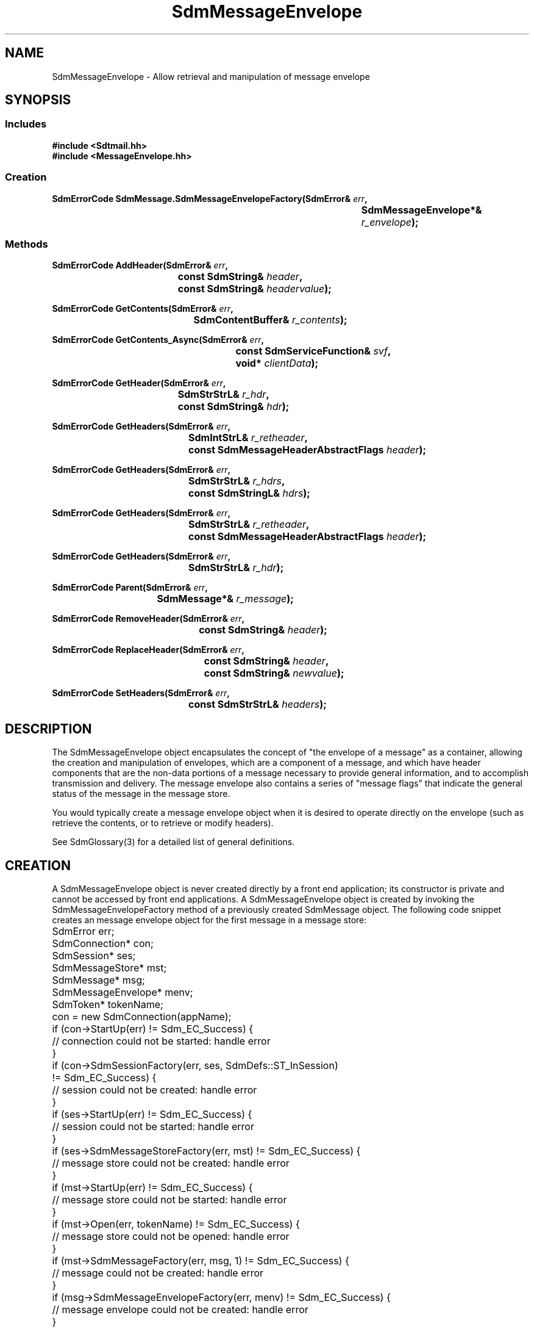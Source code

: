 .de LI
.\" simulate -mm .LIs by turning them into .TPs
.TP \\n()Jn
\\$1
..
.de Lc
.\" version of .LI that emboldens its argument
.TP \\n()Jn
\s-1\f3\\$1\f1\s+1
..
.TH SdmMessageEnvelope 3 "07/03/96"
.BH "07/03/96"
.\" @(#)SdmMessageEnvelope.3	1.8 96/07/03 SMI
.\" CDE Common Source Format, Version 1.0.0
.\" (c) Copyright 1993, 1994, 1995, 1996 Hewlett-Packard Company
.\" (c) Copyright 1993, 1994, 1995, 1996 International Business Machines Corp.
.\" (c) Copyright 1993, 1994, 1995, 1996 Sun Microsystems, Inc.
.\" (c) Copyright 1993, 1994, 1995, 1996 Novell, Inc.
.SH NAME
SdmMessageEnvelope \- Allow retrieval and manipulation of message envelope
.SH SYNOPSIS
.\"
.SS Includes
.ft 3
.nf
#include <Sdtmail.hh>
#include <MessageEnvelope.hh>
.\"
.SS Creation
.ft 3
.nf
.sp 0.5v
.ta \w'SdmErrorCode SdmMessage.SdmMessageEnvelopeFactory('u
SdmErrorCode SdmMessage.SdmMessageEnvelopeFactory(SdmError& \f2err\fP,
	SdmMessageEnvelope*& \f2r_envelope\fP); 
.fi
.ft 1
.\"
.SS Methods
.ft 3
.nf
.sp 0.5v
.ta \w'SdmErrorCode AddHeader('u
SdmErrorCode AddHeader(SdmError& \f2err\fP,
	const SdmString& \f2header\fP,
	const SdmString& \f2headervalue\fP);
.PP
.ft 3
.ta \w'SdmErrorCode GetContents('u
SdmErrorCode GetContents(SdmError& \f2err\fP,
	SdmContentBuffer& \f2r_contents\fP);
.PP
.ft 3
.ta \w'SdmErrorCode GetContents_Async('u
SdmErrorCode GetContents_Async(SdmError& \f2err\fP,
	const SdmServiceFunction& \f2svf\fP,
	void* \f2clientData\fP);
.PP
.ft 3
.ta \w'SdmErrorCode GetHeader('u
SdmErrorCode GetHeader(SdmError& \f2err\fP,
	SdmStrStrL& \f2r_hdr\fP,
	const SdmString& \f2hdr\fP);
.PP
.ft 3
.ta \w'SdmErrorCode GetHeaders('u
SdmErrorCode GetHeaders(SdmError& \f2err\fP,
	SdmIntStrL& \f2r_retheader\fP,
	const SdmMessageHeaderAbstractFlags \f2header\fP);
.PP
.ft 3
.ta \w'SdmErrorCode GetHeaders('u
SdmErrorCode GetHeaders(SdmError& \f2err\fP,
	SdmStrStrL& \f2r_hdrs\fP,
	const SdmStringL& \f2hdrs\fP);
.PP
.ft 3
.ta \w'SdmErrorCode GetHeaders('u
SdmErrorCode GetHeaders(SdmError& \f2err\fP,
	SdmStrStrL& \f2r_retheader\fP,
	const SdmMessageHeaderAbstractFlags \f2header\fP);
.PP
.ft 3
.ta \w'SdmErrorCode GetHeaders('u
SdmErrorCode GetHeaders(SdmError& \f2err\fP,
	SdmStrStrL& \f2r_hdr\fP);
.PP
.ft 3
.ta \w'SdmErrorCode Parent('u
SdmErrorCode Parent(SdmError& \f2err\fP,
	SdmMessage*& \f2r_message\fP);
.PP
.ft 3
.ta \w'SdmErrorCode RemoveHeader('u
SdmErrorCode RemoveHeader(SdmError& \f2err\fP,
	const SdmString& \f2header\fP);
.PP
.ft 3
.ta \w'SdmErrorCode ReplaceHeader('u
SdmErrorCode ReplaceHeader(SdmError& \f2err\f3,
	const SdmString& \f2header\f3,
	const SdmString& \f2newvalue\f3);
.PP
.ft 3
.ta \w'SdmErrorCode SetHeaders('u
SdmErrorCode SetHeaders(SdmError& \f2err\fP,
	const SdmStrStrL& \f2headers\fP);
.fi
.ft 1
.\" end of methods list
.ta 0.25i 0.50i 0.75i 1.0i 1.25i 1.50i 1.75i 2.0i 2.5i 3.0i
.SH DESCRIPTION
The SdmMessageEnvelope object encapsulates the concept of "the envelope of a message" as
a container, allowing the creation and manipulation of envelopes, which are a component
of a message, and which have header components that are the non-data portions of a
message necessary to provide general information, and to accomplish transmission and
delivery. The message envelope also contains a series of "message flags" that indicate
the general status of the message in the message store.
.PP
You would typically create a message envelope object when it is desired to operate
directly on the envelope (such as retrieve the contents, or to retrieve or modify
headers).
.PP
.PP
See SdmGlossary(3) for a detailed list of general definitions.
.PP
.\"
.SH CREATION
A SdmMessageEnvelope object is never created directly by a front end application; its
constructor is private and cannot be accessed by front end applications. A
SdmMessageEnvelope object is created by invoking the SdmMessageEnvelopeFactory method of
a previously created SdmMessage object. The following code snippet creates an message
envelope object for the first message in a message store:
.PP
.nf
	SdmError err;
	SdmConnection* con;
	SdmSession* ses;
	SdmMessageStore* mst;
	SdmMessage* msg;
	SdmMessageEnvelope* menv;
	SdmToken* tokenName;

	con = new SdmConnection(appName);
	if (con->StartUp(err) != Sdm_EC_Success) {
		// connection could not be started: handle error
	}
	if (con->SdmSessionFactory(err, ses, SdmDefs::ST_InSession) 
		!= Sdm_EC_Success) {
		// session could not be created: handle error
	}
	if (ses->StartUp(err) != Sdm_EC_Success) {
		// session could not be started: handle error
	}
	if (ses->SdmMessageStoreFactory(err, mst) != Sdm_EC_Success) {
		// message store could not be created: handle error
	}
	if (mst->StartUp(err) != Sdm_EC_Success) {
		// message store could not be started: handle error
	}
	if (mst->Open(err, tokenName) != Sdm_EC_Success) {
		// message store could not be opened: handle error
	}
	if (mst->SdmMessageFactory(err, msg, 1) != Sdm_EC_Success) {
		// message could not be created: handle error
	}
	if (msg->SdmMessageEnvelopeFactory(err, menv) != Sdm_EC_Success) {
		// message envelope could not be created: handle error
	}
.fi
.PP
.SH DESTRUCTION
This object is destroyed automatically when the message that created it is destroyed;
its destructor is private and cannot be accessed by front end applications. No attempt
should ever be made to destroy a handle to a SdmMessageEnvelope object.
.PP
.\"
.SH METHODS
Primary methods allow the retrieval and manipulation of headers associated with the
envelope, and retrieving the contents of the message enevelope.
.\"
.SS AddHeader
(\f3err\fP, \f3header\fP, \f3headervalue\fP)
.PP
Add a new header to the
message envelope without deleting any previous values set for the same header; for
example, you can add multiple "To:" headers which allows multiple recipients to be
specified.
.PP
Arguments:
.PP
.RS 3
.nr )J 6
.LI "\f3err\fP (\f3SdmError&\fP)"
.br
Error container, used to store return result code.
.LI "\f3header\fP (\f3const SdmString&\fP)"
.br
The text describing the header field to be added.
.LI "\f3headervalue\fP (\f3const SdmString&\fP)"
.br
The text for the value of the header to add.
.PP
.RE
.nr )J 0
Return value:
.RS 3
.nr )J 7
.LI "\f3(SdmErrorCode)\fP"
.br
Value of return result code stored in err argument.
.PP
.RE
.nr )J 0
.\"
.SS \f3GetContents\fP
(\f3err\fP, \f3r_contents\fP)
.PP
Return the contents for this object; in the case of this message envelope object, the
"contents" refer to the complete raw unprocessed data for the envelope.
.PP
Arguments:
.PP
.RS 3
.nr )J 6
.LI "\f3err\fP (\f3SdmError&\fP)"
.br
Error container, used to store return result code.
.LI "\f3r_contents\fP (\f3SdmContentBuffer&\fP)"
.br
The raw contents of this object is returned in this simple data type.
.PP
.RE
.nr )J 0
Return value:
.RS 3
.nr )J 7
.LI "\f3(SdmErrorCode)\fP"
.br
Value of return result code stored in err argument.
.PP
.RE
.nr )J 0
.\"
.SS \f3GetContents_Async\fP
(\f3err\fP, \f3svf\fP, \f3clientData\fP)
.PP
Same as GetContents() except that this method returns immediately after making an
asynchronous request to perform the requested operation. The service function provided
in the call is invoked when the operation is completed.
.PP
Arguments:
.PP
.RS 3
.nr )J 6
.LI "\f3err\fP (\f3SdmError&\fP)"
.br
Error container, used to store return result code.
.LI "\f3svf\fP (\f3const SdmServiceFunction&\fP)"
.br
The service function to be called when the request is completed. 

The event passed to the service function is of type
"Sdm_Event_GetMessageEnvelopeContents".
.LI "\f3clientData\fP (\f3void*\fP)"
.br
Specific client data that is passed unmodified to the service function when it is
called. This should contain context sufficient to allow the service function to
execute. This overrides the "user data" provided when the service function is defined. If
this client data is NULL, then the user data defined in the service function is passed
instead.
.br

In a C++ environment this is typically the "this" pointer of the invoking
object.
.PP
.RE
.nr )J 0
Return value:
.RS 3
.nr )J 7
.LI "\f3(SdmErrorCode)\fP"
.br
Value of return result code stored in err argument.
.PP
.RE
.nr )J 0
.\"
.SS \f3GetHeader\fP
(\f3err\fP, \f3r_header\fP, \f3header\fP)
.PP
Get one header specified by header name text from this message in the message
store. Return the header by header field name text and header field body text.
.PP
Arguments:
.PP
.RS 3
.nr )J 6
.LI "\f3err\fP (\f3SdmError&\fP)"
.br
Error container, used to store return result code.
.LI "\f3r_header\fP (\f3SdmStrStrL&\fP)"
.br
The header as specified by the header field name text is returned in this
container. The container is a vector of String value pairs, where each entry in
the vector corresponds to a single header in the message. The first string value
corresponds to one of the header field name text, and the second string value
corresponds to the contents of the header field body. Because a single header
field can have multiple entries in a message envelope, more than one header may
be returned in this vector.
.br

NOTE: This container must be empty (have no elements) before calling this
method; after the call returns, it is the responsibility of the caller to
destroy the container when the information in it is no longer needed.
.LI "\f3header\fP (\f3const SdmString&\fP)"
.br
The text of the header field to retrieve from the message.
.PP
.RE
.nr )J 0
Return value:
.RS 3
.nr )J 7
.LI "\f3(SdmErrorCode)\fP"
.br
Value of return result code stored in err argument.
.PP
.RE
.nr )J 0
.\"
.SS \f3GetHeaders\fP
(\f3err\fP, \f3r_aheaders\fP, \f3aheaders\fP)
.PP
Get one or more headers specified by abstract header bit mask from this message message
in the message store. Return the headers by header field name abstract type and header
field body text.
.PP
Arguments:
.PP
.RS 3
.nr )J 6
.LI "\f3err\fP (\f3SdmError&\fP)"
.br
Error container, used to store return result code.
.LI "\f3r_aheaders\fP (\f3SdmIntStrL&\fP)"
.br
All headers specified by the abstact header flag mask are returned in this
container. The container is a vector of Integer String value pairs, where each
entry in the vector corresponds to a single header in the message. The integer
value corresponds to one of the abstract header flag bits set describing the
header field name, and the string value corresponds to the contents of the
header field body.
.br

NOTE: This container must be empty (have no elements) before calling this method; after
the call returns, it is the responsibility of the caller to destroy the container
when the information in it is no longer needed.
.LI "\f3aheaders\fP (\f3const SdmMessageHeaderAbstractFlags\fP)"
.br
A bit mask representing the headers to be retrieved from the message; a bit that is
on indicates the header should be retrieved.
.PP
.RE
.nr )J 0
Return value:
.RS 3
.nr )J 7
.LI "\f3(SdmErrorCode)\fP"
.br
Value of return result code stored in err argument.
.PP
.RE
.nr )J 0
.\"
.SS \f3GetHeaders\fP
(\f3err\fP, \f3r_headers\fP, \f3headers\fP)
.PP
Get a list of headers specified by header name text from this message in the message
store. Return the headers by header field name text and header field body text.
.PP
Arguments:
.PP
.RS 3
.nr )J 6
.LI "\f3err\fP (\f3SdmError&\fP)"
.br
Error container, used to store return result code.
.LI "\f3r_headers\fP (\f3SdmStrStrL&\fP)"
.br
The headers as specified by the header field name text vector are returned in
this container. The container is a vector of String value pairs, where each
entry in the vector corresponds to a single header in the message. The first
string value corresponds to one of the header field name text, and the second
string value corresponds to the contents of the header field body.
.br

NOTE: This container must be empty (have no elements) before calling this
method; after the call returns, it is the responsibility of the caller to
destroy the container when the information in it is no longer needed.
.LI "\f3headers\fP (\f3const SdmStringL&\fP)"
.br
A vector of strings containing the text of the header fields to retrieve from
the message.
.PP
.RE
.nr )J 0
Return value:
.RS 3
.nr )J 7
.LI "\f3(SdmErrorCode)\fP"
.br
Value of return result code stored in err argument.
.PP
.RE
.nr )J 0
.\"
.SS \f3GetHeaders\fP
(\f3err\fP, \f3r_headers\fP, \f3aheaders\fP)
.PP
Get one or more headers specified by abstract header bit mask from this
message in the message store. Return the headers by header field name text and
header field body text.
.PP
Arguments:
.PP
.RS 3
.nr )J 6
.LI "\f3err\fP (\f3SdmError&\fP)"
.br
Error container, used to store return result code.
.LI "\f3r_headers\fP (\f3SdmStrStrL&\fP)"
.br
All headers specified by the abstact header flag mask are returned in this
container. The container is a vector of String value pairs, where each entry in
the vector corresponds to a single header in the message. The first string value
corresponds to one of the header field name text, and the second string value
corresponds to the contents of the header field body.
.br

NOTE: This container must be empty (have no elements) before calling this method; after
the call returns, it is the responsibility of the caller to destroy the container
when the information in it is no longer needed.
.LI "\f3aheaders\fP (\f3const SdmMessageHeaderAbstractFlags\fP)"
.br
A bit mask representing the headers to be retrieved from the message; a bit that is
on indicates the header should be retrieved.
.PP
.RE
.nr )J 0
Return value:
.RS 3
.nr )J 7
.LI "\f3(SdmErrorCode)\fP"
.br
Value of return result code stored in err argument.
.PP
.RE
.nr )J 0
.\"
.SS \f3GetHeaders\fP
(\f3err\fP, \f3r_headers\fP)
.PP
Get all headers from this message in the message store. Return the headers by header
field name text and header field body text.
.PP
Arguments:
.PP
.RS 3
.nr )J 6
.LI "\f3err\fP (\f3SdmError&\fP)"
.br
Error container, used to store return result code.
.LI "\f3r_headers\fP (\f3SdmStrStrL&\fP)"
.br
All headers in the message are returned in this container. The container is a
vector of String value pairs, where each entry in the vector corresponds to a
single header in the message. The first string value corresponds to one of the
header field name text, and the second string value corresponds to the contents
of the header field body.
.br

NOTE: This container must be empty (have no elements) before calling this
method; after the call returns, it is the responsibility of the caller to
destroy the container when the information in it is no longer needed.
.PP
.RE
.nr )J 0
Return value:
.RS 3
.nr )J 7
.LI "\f3(SdmErrorCode)\fP"
.br
Value of return result code stored in err argument.
.PP
.RE
.nr )J 0
.\"
.SS \f3Parent\fP
(\f3err\fP, \f3r_message\fP)
.PP
Provide a handle to the parent message that created this message envelope. Used to
access methods of the parent of this message envelope.
.PP
Arguments:
.PP
.RS 3
.nr )J 6
.LI "\f3err\fP (\f3SdmError&\fP)"
.br
Error container, used to store return result code.
.LI "\f3r_message\fP (\f3SdmMessage*&\fP)"
.br
A pointer to a SdmMessage object; upon successful completion, this pointer variable is
filled in with a handle to the SdmMessage object that created this message envelope,
which may then be used to manipulate it.
.PP
.RE
.nr )J 0
Return value:
.RS 3
.nr )J 7
.LI "\f3(SdmErrorCode)\fP"
.br
Value of return result code stored in err argument.
.PP
.RE
.nr )J 0
.\"
.SS RemoveHeader
(\f3err\fP, \f3header\fP)
.PP
Remove specified header from the
message envelope.
.PP
Arguments:
.PP
.RS 3
.nr )J 6
.LI "\f3err\fP (\f3SdmError&\fP)"
.br
Error container, used to store return result code.
.LI "\f3header\fP (\f3const SdmString&\fP)"
.br
The text describing the header field to be removed.
.PP
.RE
.nr )J 0
Return value:
.RS 3
.nr )J 7
.LI "\f3(SdmErrorCode)\fP"
.br
Value of return result code stored in err argument.
.\"
.SS ReplaceHeader
(\f3err\fP, \f3header\fP, \f3headervalue\fP)
.PP
Replace specified header in the
message envelope, deleting any previous values set for the same header.
.PP
Arguments:
.PP
.RS 3
.nr )J 6
.LI "\f3err\fP (\f3SdmError&\fP)"
.br
Error container, used to store return result code.
.LI "\f3header\fP (\f3const SdmString&\fP)"
.br
The text describing the header field to be replaced.
.LI "\f3headervalue\fP (\f3const SdmString&\fP)"
.br
The text for the value of the header to replace.
.PP
.RE
.nr )J 0
Return value:
.RS 3
.nr )J 7
.LI "\f3(SdmErrorCode)\fP"
.br
Value of return result code stored in err argument.
.\"
.PP
.RE
.nr )J 0
.\"
.SS SetHeaders
(\f3err\fP, \f3headers\fP)
.PP
Remove all the existing headers in this envelope and set the
the headers to those in the specified header list.
.PP
Arguments:
.PP
.RS 3
.nr )J 6
.LI "\f3err\fP (\f3SdmError&\fP)"
.br
Error container, used to store return result code.
.LI "\f3headers\fP (\f3SdmStrStrL&\fP)"
.br
A list containing the headers to set this envelope to.
This list should be a vector of String value pairs, where each
entry in the vector corresponds to a single header in the message. The first
string value corresponds to one of the header field name text, and the second
string value corresponds to the contents of the header field body.
.PP
.RE
.nr )J 0
Return value:
.RS 3
.nr )J 7
.LI "\f3(SdmErrorCode)\fP"
.br
Value of return result code stored in err argument.
.\"
.PP
.RE
.nr )J 0
.\"
.SH "SEE ALSO"
.na
.BR SdmError (3),
.BR SdmGlossary (3),
.BR SdmMessage (3),
.BR SdmMessageStore (3),
.BR SdmServiceFunction (3)
